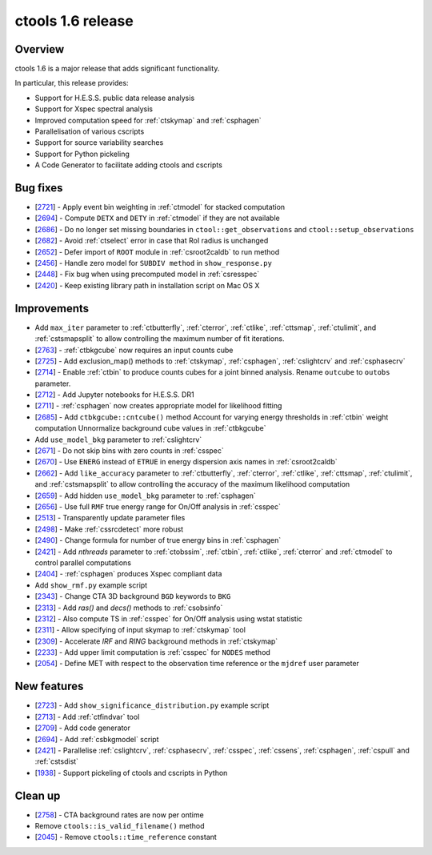 .. _1.6:

ctools 1.6 release
==================

Overview
--------

ctools 1.6 is a major release that adds significant functionality.

In particular, this release provides:

* Support for H.E.S.S. public data release analysis
* Support for Xspec spectral analysis
* Improved computation speed for :ref:`ctskymap` and :ref:`csphagen`
* Parallelisation of various cscripts
* Support for source variability searches
* Support for Python pickeling
* A Code Generator to facilitate adding ctools and cscripts


Bug fixes
---------

* [`2721 <https://cta-redmine.irap.omp.eu/issues/2721>`_] -
  Apply event bin weighting in :ref:`ctmodel` for stacked computation
* [`2694 <https://cta-redmine.irap.omp.eu/issues/2694>`_] -
  Compute ``DETX`` and ``DETY`` in :ref:`ctmodel` if they are not available
* [`2686 <https://cta-redmine.irap.omp.eu/issues/2686>`_] -
  Do no longer set missing boundaries in ``ctool::get_observations`` and
  ``ctool::setup_observations``
* [`2682 <https://cta-redmine.irap.omp.eu/issues/2682>`_] -
  Avoid :ref:`ctselect` error in case that RoI radius is unchanged
* [`2652 <https://cta-redmine.irap.omp.eu/issues/2652>`_] -
  Defer import of ``ROOT`` module in :ref:`csroot2caldb` to run method
* [`2456 <https://cta-redmine.irap.omp.eu/issues/2456>`_] -
  Handle zero model for ``SUBDIV method`` in ``show_response.py``
* [`2448 <https://cta-redmine.irap.omp.eu/issues/2448>`_] -
  Fix bug when using precomputed model in :ref:`csresspec`
* [`2420 <https://cta-redmine.irap.omp.eu/issues/2420>`_] -
  Keep existing library path in installation script on Mac OS X


Improvements
------------

* Add ``max_iter`` parameter to :ref:`ctbutterfly`, :ref:`cterror`,
  :ref:`ctlike`, :ref:`cttsmap`, :ref:`ctulimit`, and :ref:`cstsmapsplit`
  to allow controlling the maximum number of fit iterations.
* [`2763 <https://cta-redmine.irap.omp.eu/issues/2763>`_] -
  :ref:`ctbkgcube` now requires an input counts cube
* [`2725 <https://cta-redmine.irap.omp.eu/issues/2725>`_] -
  Add exclusion_map() methods to :ref:`ctskymap`, :ref:`csphagen`,
  :ref:`cslightcrv` and :ref:`csphasecrv`
* [`2714 <https://cta-redmine.irap.omp.eu/issues/2714>`_] -
  Enable :ref:`ctbin` to produce counts cubes for a joint binned analysis.
  Rename ``outcube`` to ``outobs`` parameter.
* [`2712 <https://cta-redmine.irap.omp.eu/issues/2712>`_] -
  Add Jupyter notebooks for H.E.S.S. DR1
* [`2711 <https://cta-redmine.irap.omp.eu/issues/2711>`_] -
  :ref:`csphagen` now creates appropriate model for likelihood fitting
* [`2685 <https://cta-redmine.irap.omp.eu/issues/2685>`_] -
  Add ``ctbkgcube::cntcube()`` method
  Account for varying energy thresholds in :ref:`ctbin` weight computation
  Unnormalize background cube values in :ref:`ctbkgcube`
* Add ``use_model_bkg`` parameter to :ref:`cslightcrv`
* [`2671 <https://cta-redmine.irap.omp.eu/issues/2671>`_] -
  Do not skip bins with zero counts in :ref:`csspec`
* [`2670 <https://cta-redmine.irap.omp.eu/issues/2670>`_] -
  Use ``ENERG`` instead of ``ETRUE`` in energy dispersion axis names in
  :ref:`csroot2caldb`
* [`2662 <https://cta-redmine.irap.omp.eu/issues/2662>`_] -
  Add ``like_accuracy`` parameter to :ref:`ctbutterfly`, :ref:`cterror`,
  :ref:`ctlike`, :ref:`cttsmap`, :ref:`ctulimit`, and :ref:`cstsmapsplit`
  to allow controlling the accuracy of the maximum likelihood computation
* [`2659 <https://cta-redmine.irap.omp.eu/issues/2659>`_] -
  Add hidden ``use_model_bkg`` parameter to :ref:`csphagen`
* [`2656 <https://cta-redmine.irap.omp.eu/issues/2656>`_] -
  Use full ``RMF`` true energy range for On/Off analysis in :ref:`csspec`
* [`2513 <https://cta-redmine.irap.omp.eu/issues/2513>`_] -
  Transparently update parameter files
* [`2498 <https://cta-redmine.irap.omp.eu/issues/2498>`_] -
  Make :ref:`cssrcdetect` more robust
* [`2490 <https://cta-redmine.irap.omp.eu/issues/2490>`_] -
  Change formula for number of true energy bins in :ref:`csphagen`
* [`2421 <https://cta-redmine.irap.omp.eu/issues/2421>`_] -
  Add `nthreads` parameter to :ref:`ctobssim`, :ref:`ctbin`, :ref:`ctlike`, :ref:`cterror`
  and :ref:`ctmodel` to control parallel computations
* [`2404 <https://cta-redmine.irap.omp.eu/issues/2404>`_] -
  :ref:`csphagen` produces Xspec compliant data
* Add ``show_rmf.py`` example script
* [`2343 <https://cta-redmine.irap.omp.eu/issues/2343>`_] -
  Change CTA 3D background ``BGD`` keywords to ``BKG``
* [`2313 <https://cta-redmine.irap.omp.eu/issues/2313>`_] -
  Add `ras()` and `decs()` methods to :ref:`csobsinfo`
* [`2312 <https://cta-redmine.irap.omp.eu/issues/2312>`_] -
  Also compute TS in :ref:`csspec` for On/Off analysis using wstat statistic
* [`2311 <https://cta-redmine.irap.omp.eu/issues/2311>`_] -
  Allow specifying of input skymap to :ref:`ctskymap` tool
* [`2309 <https://cta-redmine.irap.omp.eu/issues/2309>`_] -
  Accelerate `IRF` and `RING` background methods in :ref:`ctskymap`
* [`2233 <https://cta-redmine.irap.omp.eu/issues/2233>`_] -
  Add upper limit computation is :ref:`csspec` for ``NODES`` method
* [`2054 <https://cta-redmine.irap.omp.eu/issues/2054>`_] -
  Define MET with respect to the observation time reference or the ``mjdref``
  user parameter


New features
------------

* [`2723 <https://cta-redmine.irap.omp.eu/issues/2723>`_] -
  Add ``show_significance_distribution.py`` example script
* [`2713 <https://cta-redmine.irap.omp.eu/issues/2713>`_] -
  Add :ref:`ctfindvar` tool
* [`2709 <https://cta-redmine.irap.omp.eu/issues/2709>`_] -
  Add code generator
* [`2694 <https://cta-redmine.irap.omp.eu/issues/2694>`_] -
  Add :ref:`csbkgmodel` script
* [`2421 <https://cta-redmine.irap.omp.eu/issues/2421>`_] -
  Parallelise :ref:`cslightcrv`, :ref:`csphasecrv`, :ref:`csspec`, :ref:`cssens`,
  :ref:`csphagen`, :ref:`cspull` and :ref:`cstsdist`
* [`1938 <https://cta-redmine.irap.omp.eu/issues/1938>`_] -
  Support pickeling of ctools and cscripts in Python


Clean up
--------

* [`2758 <https://cta-redmine.irap.omp.eu/issues/2758>`_] -
  CTA background rates are now per ontime
* Remove ``ctools::is_valid_filename()`` method
* [`2045 <https://cta-redmine.irap.omp.eu/issues/2045>`_] -
  Remove ``ctools::time_reference`` constant
